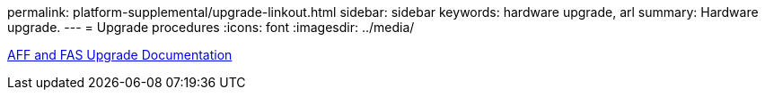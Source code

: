 permalink: platform-supplemental/upgrade-linkout.html
sidebar: sidebar
keywords: hardware upgrade, arl
summary: Hardware upgrade.
---
= Upgrade procedures
:icons: font
:imagesdir: ../media/

https://docs.netapp.com/us-en/ontap-systems-upgrade[AFF and FAS Upgrade Documentation]
